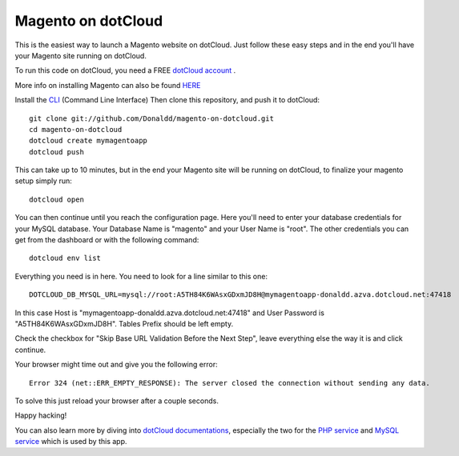 Magento on dotCloud
==================

This is the easiest way to launch a Magento website on dotCloud.
Just follow these easy steps and in the end you'll have your Magento site running on dotCloud.

To run this code on dotCloud, you need a FREE `dotCloud account
<https://www.dotcloud.com/register.html>`_ .

More info on installing Magento can also be found `HERE
<http://www.magentocommerce.com/knowledge-base/entry/magento-installation-guide>`_ 

Install the `CLI
<http://docs.dotcloud.com/0.9/firststeps/install/>`_ 
(Command Line Interface)
Then clone this repository, and push it to dotCloud::

  git clone git://github.com/Donaldd/magento-on-dotcloud.git
  cd magento-on-dotcloud
  dotcloud create mymagentoapp 
  dotcloud push

This can take up to 10 minutes, but in the end your Magento site will be running on dotCloud, to finalize your magento setup simply run::
  
  dotcloud open

You can then continue until you reach the configuration page. Here you'll need to enter your database credentials for your MySQL database. Your Database Name is "magento" and your User Name is "root". The other credentials you can get from the dashboard or with the following command::
  
  dotcloud env list

Everything you need is in here. You need to look for a line similar to this one::
  
  DOTCLOUD_DB_MYSQL_URL=mysql://root:A5TH84K6WAsxGDxmJD8H@mymagentoapp-donaldd.azva.dotcloud.net:47418

In this case Host is "mymagentoapp-donaldd.azva.dotcloud.net:47418" and User Password is "A5TH84K6WAsxGDxmJD8H".
Tables Prefix should be left empty.

Check the checkbox for "Skip Base URL Validation Before the Next Step", leave everything else the way it is and click continue.

Your browser might time out and give you the following error::
  
  Error 324 (net::ERR_EMPTY_RESPONSE): The server closed the connection without sending any data.

To solve this just reload your browser after a couple seconds.

Happy hacking!

You can also learn more by diving into `dotCloud documentations
<http://docs.dotcloud.com/>`_, especially the two for the `PHP service
<http://docs.dotcloud.com/services/php/>`_ and `MySQL service 
<http://docs.dotcloud.com/0.9/services/mysql/>`_ which is used by this app.